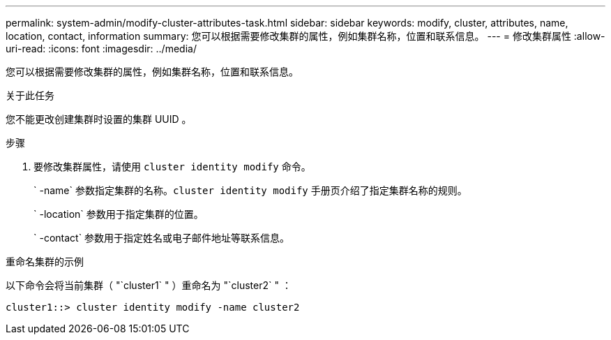 ---
permalink: system-admin/modify-cluster-attributes-task.html 
sidebar: sidebar 
keywords: modify, cluster, attributes, name, location, contact, information 
summary: 您可以根据需要修改集群的属性，例如集群名称，位置和联系信息。 
---
= 修改集群属性
:allow-uri-read: 
:icons: font
:imagesdir: ../media/


[role="lead"]
您可以根据需要修改集群的属性，例如集群名称，位置和联系信息。

.关于此任务
您不能更改创建集群时设置的集群 UUID 。

.步骤
. 要修改集群属性，请使用 `cluster identity modify` 命令。
+
` -name` 参数指定集群的名称。`cluster identity modify` 手册页介绍了指定集群名称的规则。

+
` -location` 参数用于指定集群的位置。

+
` -contact` 参数用于指定姓名或电子邮件地址等联系信息。



.重命名集群的示例
以下命令会将当前集群（ "`cluster1` " ）重命名为 "`cluster2` " ：

[listing]
----
cluster1::> cluster identity modify -name cluster2
----